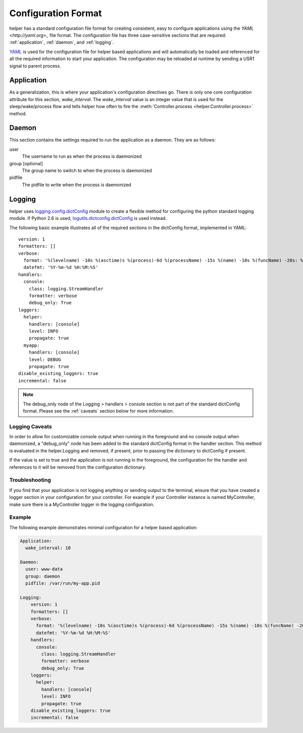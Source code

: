 Configuration Format
====================
helper has a standard configuration file format for creating consistent, easy to configure applications using the `YAML <http://yaml.org>_` file format. The configuration file has three case-sensitive sections that are required: :ref:`application`, :ref:`daemon`, and :ref:`logging`.



`YAML <http://yaml.org>`_ is used for the configuration file for helper based applications and will automatically be loaded and referenced for all the required information to start your application. The configuration may be reloaded at runtime by sending a USR1 signal to parent process.



.. _application:

Application
-----------
As a generalization, this is where your application's configuration directives go. There is only one core configuration attribute for this section, `wake_interval`. The `wake_interval` value is an integer value that is used for the sleep/wake/process flow and tells helper how often to fire the :meth:`Controller.process <helper.Controller.process>` method.

.. _daemon:

Daemon
------
This section contains the settings required to run the application as a daemon. They are as follows:

user
    The username to run as when the process is daemonized
group [optional]
    The group name to switch to when the process is daemonized
pidfile
    The pidfile to write when the process is daemonized

.. _logging:

Logging
-------
helper uses `logging.config.dictConfig <http://docs.python.org/library/logging.config.html>`_ module to create a flexible method for configuring the python standard logging module. If Python 2.6 is used, `logutils.dictconfig.dictConfig <https://pypi.python.org/pypi/logutils>`_ is used instead.

The following basic example illustrates all of the required sections in the dictConfig format, implemented in YAML::

    version: 1
    formatters: []
    verbose:
      format: '%(levelname) -10s %(asctime)s %(process)-6d %(processName) -15s %(name) -10s %(funcName) -20s: %(message)s'
      datefmt: '%Y-%m-%d %H:%M:%S'
    handlers:
      console:
        class: logging.StreamHandler
        formatter: verbose
        debug_only: True
    loggers:
      helper:
        handlers: [console]
        level: INFO
        propagate: true
      myapp:
        handlers: [console]
        level: DEBUG
        propagate: true
    disable_existing_loggers: true
    incremental: false

.. NOTE::
    The debug_only node of the Logging > handlers > console section is not part of the standard dictConfig format. Please see the :ref:`caveats` section below for more information.

.. _caveats:

Logging Caveats
^^^^^^^^^^^^^^^
In order to allow for customizable console output when running in the foreground and no console output when daemonized, a "debug_only" node has been added to the standard dictConfig format in the handler section. This method is evaluated in the helper.Logging and removed, if present, prior to passing the dictionary to dictConfig if present.

If the value is set to true and the application is not running in the foreground, the configuration for the handler and references to it will be removed from the configuration dictionary.

Troubleshooting
^^^^^^^^^^^^^^^
If you find that your application is not logging anything or sending output to the terminal, ensure that you have created a logger section in your configuration for your controller. For example if your Controller instance is named MyController, make sure there is a MyController logger in the logging configuration.

Example
^^^^^^^
The following example demonstrates minimal configuration for a helper based application:

.. code:: yaml

    Application:
      wake_interval: 10

    Daemon:
      user: www-data
      group: daemon
      pidfile: /var/run/my-app.pid

    Logging:
        version: 1
        formatters: []
        verbose:
          format: '%(levelname) -10s %(asctime)s %(process)-6d %(processName) -15s %(name) -10s %(funcName) -20s: %(message)s'
          datefmt: '%Y-%m-%d %H:%M:%S'
        handlers:
          console:
            class: logging.StreamHandler
            formatter: verbose
            debug_only: True
        loggers:
          helper:
            handlers: [console]
            level: INFO
            propagate: true
        disable_existing_loggers: true
        incremental: false
